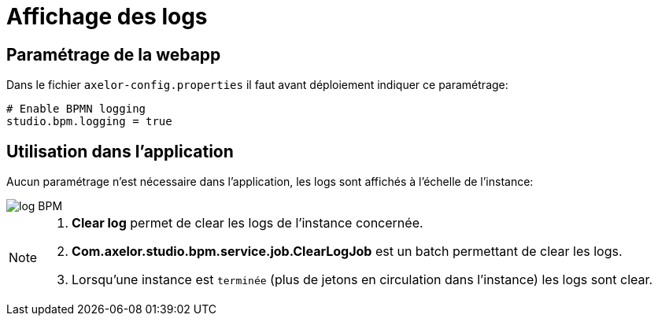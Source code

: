 =  Affichage des logs
:toc-title:
:page-pagination:

== Paramétrage de la webapp

Dans le fichier `axelor-config.properties` il faut avant déploiement indiquer ce paramétrage:
----
# Enable BPMN logging
studio.bpm.logging = true
----

== Utilisation dans l’application

Aucun paramétrage n’est nécessaire dans l’application, les logs sont affichés à l’échelle de l’instance:

image::log-annexes.png[log BPM,align="left"]

[NOTE]
====
1. **Clear log** permet de clear les logs de l’instance concernée.
2. **Com.axelor.studio.bpm.service.job.ClearLogJob** est un batch permettant de clear les logs.
3. Lorsqu’une instance est `terminée` (plus de jetons en circulation dans l’instance) les logs sont clear.
====
